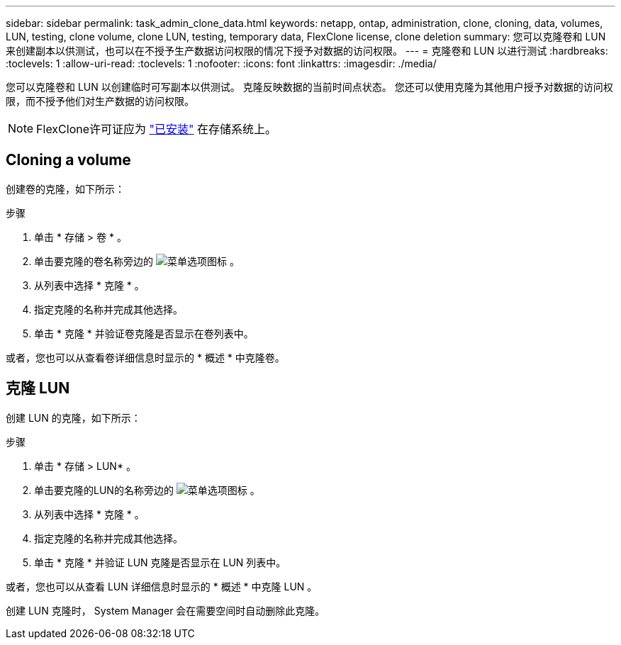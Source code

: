 ---
sidebar: sidebar 
permalink: task_admin_clone_data.html 
keywords: netapp, ontap, administration, clone, cloning, data, volumes, LUN, testing, clone volume, clone LUN, testing, temporary data, FlexClone license, clone deletion 
summary: 您可以克隆卷和 LUN 来创建副本以供测试，也可以在不授予生产数据访问权限的情况下授予对数据的访问权限。 
---
= 克隆卷和 LUN 以进行测试
:hardbreaks:
:toclevels: 1
:allow-uri-read: 
:toclevels: 1
:nofooter: 
:icons: font
:linkattrs: 
:imagesdir: ./media/


[role="lead"]
您可以克隆卷和 LUN 以创建临时可写副本以供测试。  克隆反映数据的当前时间点状态。  您还可以使用克隆为其他用户授予对数据的访问权限，而不授予他们对生产数据的访问权限。


NOTE: FlexClone许可证应为 https://docs.netapp.com/us-en/ontap/system-admin/install-license-task.html["已安装"] 在存储系统上。



== Cloning a volume

创建卷的克隆，如下所示：

.步骤
. 单击 * 存储 > 卷 * 。
. 单击要克隆的卷名称旁边的 image:icon_kabob.gif["菜单选项图标"] 。
. 从列表中选择 * 克隆 * 。
. 指定克隆的名称并完成其他选择。
. 单击 * 克隆 * 并验证卷克隆是否显示在卷列表中。


或者，您也可以从查看卷详细信息时显示的 * 概述 * 中克隆卷。



== 克隆 LUN

创建 LUN 的克隆，如下所示：

.步骤
. 单击 * 存储 > LUN* 。
. 单击要克隆的LUN的名称旁边的 image:icon_kabob.gif["菜单选项图标"] 。
. 从列表中选择 * 克隆 * 。
. 指定克隆的名称并完成其他选择。
. 单击 * 克隆 * 并验证 LUN 克隆是否显示在 LUN 列表中。


或者，您也可以从查看 LUN 详细信息时显示的 * 概述 * 中克隆 LUN 。

创建 LUN 克隆时， System Manager 会在需要空间时自动删除此克隆。
